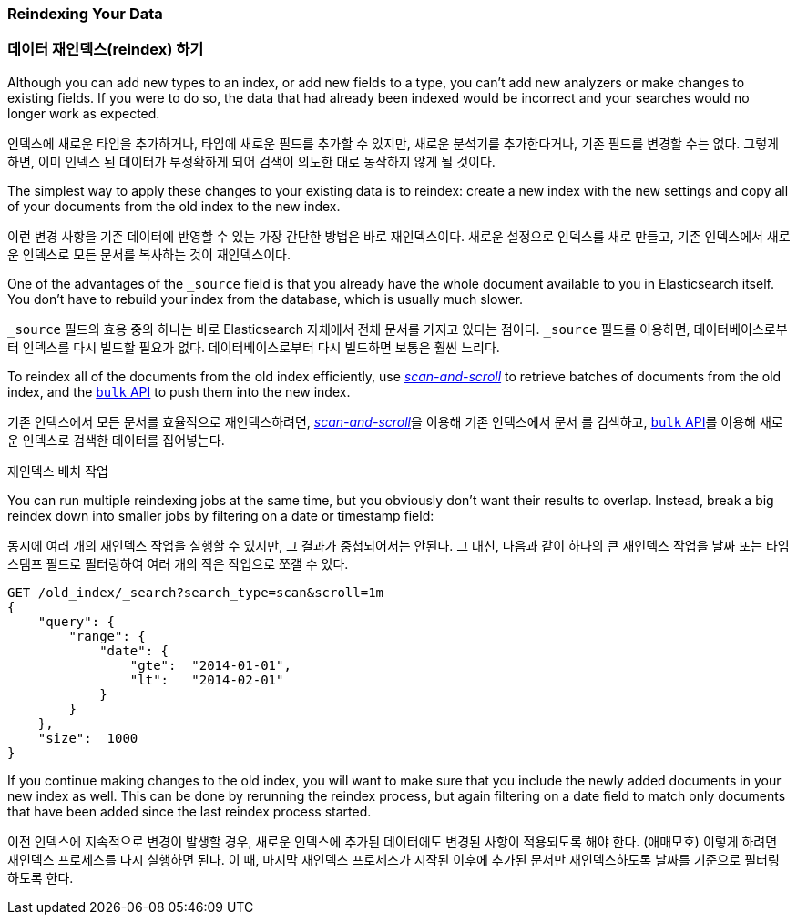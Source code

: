 [[reindex]]
=== Reindexing Your Data
=== 데이터 재인덱스(reindex) 하기

Although you can add new types to an index, or add new fields to a type,
you can't add new analyzers or make changes to existing fields.((("reindexing")))((("indexing", "reindexing your data")))
If you were to do so, the data that had already been indexed would be incorrect and your
searches would no longer work as expected.

인덱스에 새로운 타입을 추가하거나, 타입에 새로운 필드를 추가할 수 있지만,
새로운 분석기를 추가한다거나, 기존 필드를 변경할 수는 없다.((("reindexing")))((("indexing", "reindexing your data")))
그렇게 하면, 이미 인덱스 된 데이터가 부정확하게 되어 검색이 의도한 대로 동작하지 않게 될 것이다.

The simplest way to apply these changes to your existing data is to
reindex:  create a new index with the new settings and copy all of your
documents from the old index to the new index.

이런 변경 사항을 기존 데이터에 반영할 수 있는 가장 간단한 방법은 바로 재인덱스이다.
새로운 설정으로 인덱스를 새로 만들고, 기존 인덱스에서 새로운 인덱스로 모든 문서를 복사하는 것이 재인덱스이다.

One of the advantages of the `_source` field is that you already have the
whole document available to you in Elasticsearch itself. You don't have to
rebuild your index from the database, which is usually much slower.

`_source` 필드의 효용 중의 하나는 바로 Elasticsearch 자체에서 전체 문서를 가지고 있다는 점이다.
`_source` 필드를 이용하면, 데이터베이스로부터 인덱스를 다시 빌드할 필요가 없다.
데이터베이스로부터 다시 빌드하면 보통은 훨씬 느리다.

To reindex all of the documents from the old index efficiently,  use
<<scan-scroll,_scan-and-scroll_>> to retrieve batches((("scan-and-scroll", "using in reindexing documents"))) of documents from the old index,
and the <<bulk,`bulk` API>> to push them into the new index.

기존 인덱스에서 모든 문서를 효율적으로 재인덱스하려면, <<scan-scroll,_scan-and-scroll_>>을 이용해((("scan-and-scroll", "using in reindexing documents"))) 기존 인덱스에서 문서 를 검색하고,
<<bulk,`bulk` API>>를 이용해 새로운 인덱스로 검색한 데이터를 집어넣는다.

.Reindexing in Batches

.재인덱스 배치 작업

****

You can run multiple reindexing jobs at the same time, but you obviously don't want their results to overlap.
Instead, break a big reindex down into smaller jobs by filtering on a date or timestamp field:

동시에 여러 개의 재인덱스 작업을 실행할 수 있지만, 그 결과가 중첩되어서는 안된다.
그 대신, 다음과 같이 하나의 큰 재인덱스 작업을 날짜 또는 타임스탬프 필드로 필터링하여 여러 개의 작은 작업으로 쪼갤 수 있다.

[source,js]
--------------------------------------------------
GET /old_index/_search?search_type=scan&scroll=1m
{
    "query": {
        "range": {
            "date": {
                "gte":  "2014-01-01",
                "lt":   "2014-02-01"
            }
        }
    },
    "size":  1000
}
--------------------------------------------------


If you continue making changes to the old index, you will want to make
sure that you include the newly added documents in your new index as well.
This can be done by rerunning the reindex process, but again filtering
on a date field to match only documents that have been added since the
last reindex process started.

이전 인덱스에 지속적으로 변경이 발생할 경우, 새로운 인덱스에 추가된 데이터에도
변경된 사항이 적용되도록 해야 한다. (애매모호)
이렇게 하려면 재인덱스 프로세스를 다시 실행하면 된다.
이 때, 마지막 재인덱스 프로세스가 시작된 이후에 추가된 문서만 재인덱스하도록
날짜를 기준으로 필터링 하도록 한다.


****

